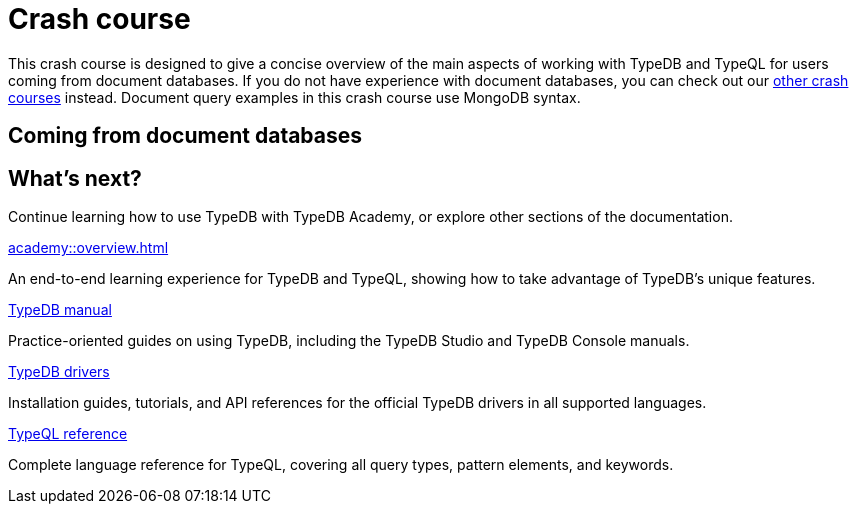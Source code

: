 = Crash course

This crash course is designed to give a concise overview of the main aspects of working with TypeDB and TypeQL for users coming from document databases. If you do not have experience with document databases, you can check out our xref:home::crash-course/overview.adoc[other crash courses] instead. Document query examples in this crash course use MongoDB syntax.

== Coming from document databases



== What's next?

Continue learning how to use TypeDB with TypeDB Academy, or explore other sections of the documentation.

[cols-2]
--
.xref:academy::overview.adoc[]
[.clickable]
****
An end-to-end learning experience for TypeDB and TypeQL, showing how to take advantage of TypeDB's unique features.
****

.xref:manual::overview.adoc[TypeDB manual]
[.clickable]
****
Practice-oriented guides on using TypeDB, including the TypeDB Studio and TypeDB Console manuals.
****

.xref:drivers::overview.adoc[TypeDB drivers]
[.clickable]
****
Installation guides, tutorials, and API references for the official TypeDB drivers in all supported languages.
****

.xref:typeql::overview.adoc[TypeQL reference]
[.clickable]
****
Complete language reference for TypeQL, covering all query types, pattern elements, and keywords.
****
--

